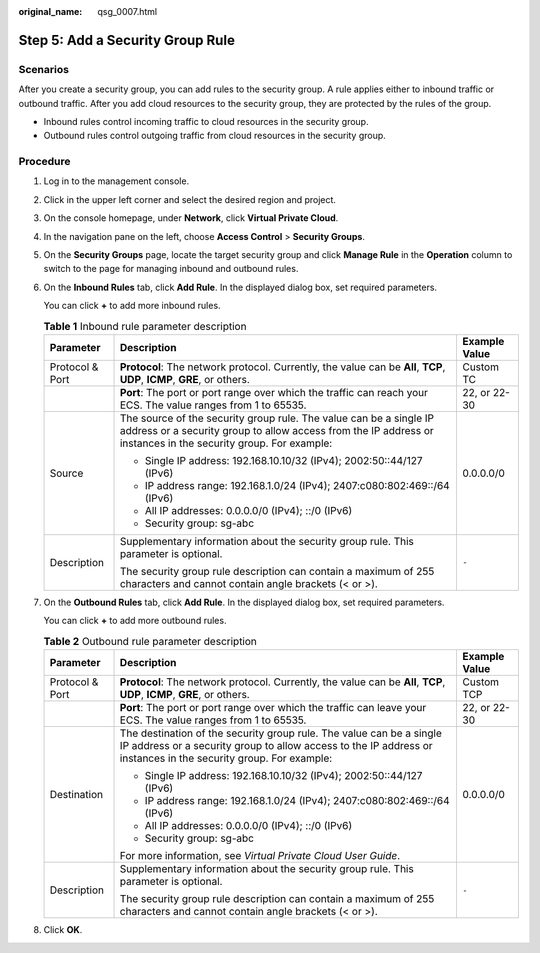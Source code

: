 :original_name: qsg_0007.html

.. _qsg_0007:

Step 5: Add a Security Group Rule
=================================

Scenarios
---------

After you create a security group, you can add rules to the security group. A rule applies either to inbound traffic or outbound traffic. After you add cloud resources to the security group, they are protected by the rules of the group.

-  Inbound rules control incoming traffic to cloud resources in the security group.
-  Outbound rules control outgoing traffic from cloud resources in the security group.

Procedure
---------

#. Log in to the management console.

#. Click |image1| in the upper left corner and select the desired region and project.

#. On the console homepage, under **Network**, click **Virtual Private Cloud**.

#. In the navigation pane on the left, choose **Access Control** > **Security Groups**.

#. On the **Security Groups** page, locate the target security group and click **Manage Rule** in the **Operation** column to switch to the page for managing inbound and outbound rules.

#. On the **Inbound Rules** tab, click **Add Rule**. In the displayed dialog box, set required parameters.

   You can click **+** to add more inbound rules.

   .. table:: **Table 1** Inbound rule parameter description

      +-----------------------+--------------------------------------------------------------------------------------------------------------------------------------------------------------------------------------+-----------------------+
      | Parameter             | Description                                                                                                                                                                          | Example Value         |
      +=======================+======================================================================================================================================================================================+=======================+
      | Protocol & Port       | **Protocol**: The network protocol. Currently, the value can be **All**, **TCP**, **UDP**, **ICMP**, **GRE**, or others.                                                             | Custom TC             |
      +-----------------------+--------------------------------------------------------------------------------------------------------------------------------------------------------------------------------------+-----------------------+
      |                       | **Port**: The port or port range over which the traffic can reach your ECS. The value ranges from 1 to 65535.                                                                        | 22, or 22-30          |
      +-----------------------+--------------------------------------------------------------------------------------------------------------------------------------------------------------------------------------+-----------------------+
      | Source                | The source of the security group rule. The value can be a single IP address or a security group to allow access from the IP address or instances in the security group. For example: | 0.0.0.0/0             |
      |                       |                                                                                                                                                                                      |                       |
      |                       | -  Single IP address: 192.168.10.10/32 (IPv4); 2002:50::44/127 (IPv6)                                                                                                                |                       |
      |                       | -  IP address range: 192.168.1.0/24 (IPv4); 2407:c080:802:469::/64 (IPv6)                                                                                                            |                       |
      |                       | -  All IP addresses: 0.0.0.0/0 (IPv4); ::/0 (IPv6)                                                                                                                                   |                       |
      |                       | -  Security group: sg-abc                                                                                                                                                            |                       |
      +-----------------------+--------------------------------------------------------------------------------------------------------------------------------------------------------------------------------------+-----------------------+
      | Description           | Supplementary information about the security group rule. This parameter is optional.                                                                                                 | ``-``                 |
      |                       |                                                                                                                                                                                      |                       |
      |                       | The security group rule description can contain a maximum of 255 characters and cannot contain angle brackets (< or >).                                                              |                       |
      +-----------------------+--------------------------------------------------------------------------------------------------------------------------------------------------------------------------------------+-----------------------+

#. On the **Outbound Rules** tab, click **Add Rule**. In the displayed dialog box, set required parameters.

   You can click **+** to add more outbound rules.

   .. table:: **Table 2** Outbound rule parameter description

      +-----------------------+-----------------------------------------------------------------------------------------------------------------------------------------------------------------------------------------+-----------------------+
      | Parameter             | Description                                                                                                                                                                             | Example Value         |
      +=======================+=========================================================================================================================================================================================+=======================+
      | Protocol & Port       | **Protocol**: The network protocol. Currently, the value can be **All**, **TCP**, **UDP**, **ICMP**, **GRE**, or others.                                                                | Custom TCP            |
      +-----------------------+-----------------------------------------------------------------------------------------------------------------------------------------------------------------------------------------+-----------------------+
      |                       | **Port**: The port or port range over which the traffic can leave your ECS. The value ranges from 1 to 65535.                                                                           | 22, or 22-30          |
      +-----------------------+-----------------------------------------------------------------------------------------------------------------------------------------------------------------------------------------+-----------------------+
      | Destination           | The destination of the security group rule. The value can be a single IP address or a security group to allow access to the IP address or instances in the security group. For example: | 0.0.0.0/0             |
      |                       |                                                                                                                                                                                         |                       |
      |                       | -  Single IP address: 192.168.10.10/32 (IPv4); 2002:50::44/127 (IPv6)                                                                                                                   |                       |
      |                       | -  IP address range: 192.168.1.0/24 (IPv4); 2407:c080:802:469::/64 (IPv6)                                                                                                               |                       |
      |                       | -  All IP addresses: 0.0.0.0/0 (IPv4); ::/0 (IPv6)                                                                                                                                      |                       |
      |                       | -  Security group: sg-abc                                                                                                                                                               |                       |
      |                       |                                                                                                                                                                                         |                       |
      |                       | For more information, see *Virtual Private Cloud User Guide*.                                                                                                                           |                       |
      +-----------------------+-----------------------------------------------------------------------------------------------------------------------------------------------------------------------------------------+-----------------------+
      | Description           | Supplementary information about the security group rule. This parameter is optional.                                                                                                    | ``-``                 |
      |                       |                                                                                                                                                                                         |                       |
      |                       | The security group rule description can contain a maximum of 255 characters and cannot contain angle brackets (< or >).                                                                 |                       |
      +-----------------------+-----------------------------------------------------------------------------------------------------------------------------------------------------------------------------------------+-----------------------+

#. Click **OK**.

.. |image1| image:: /_static/images/en-us_image_0141273034.png
